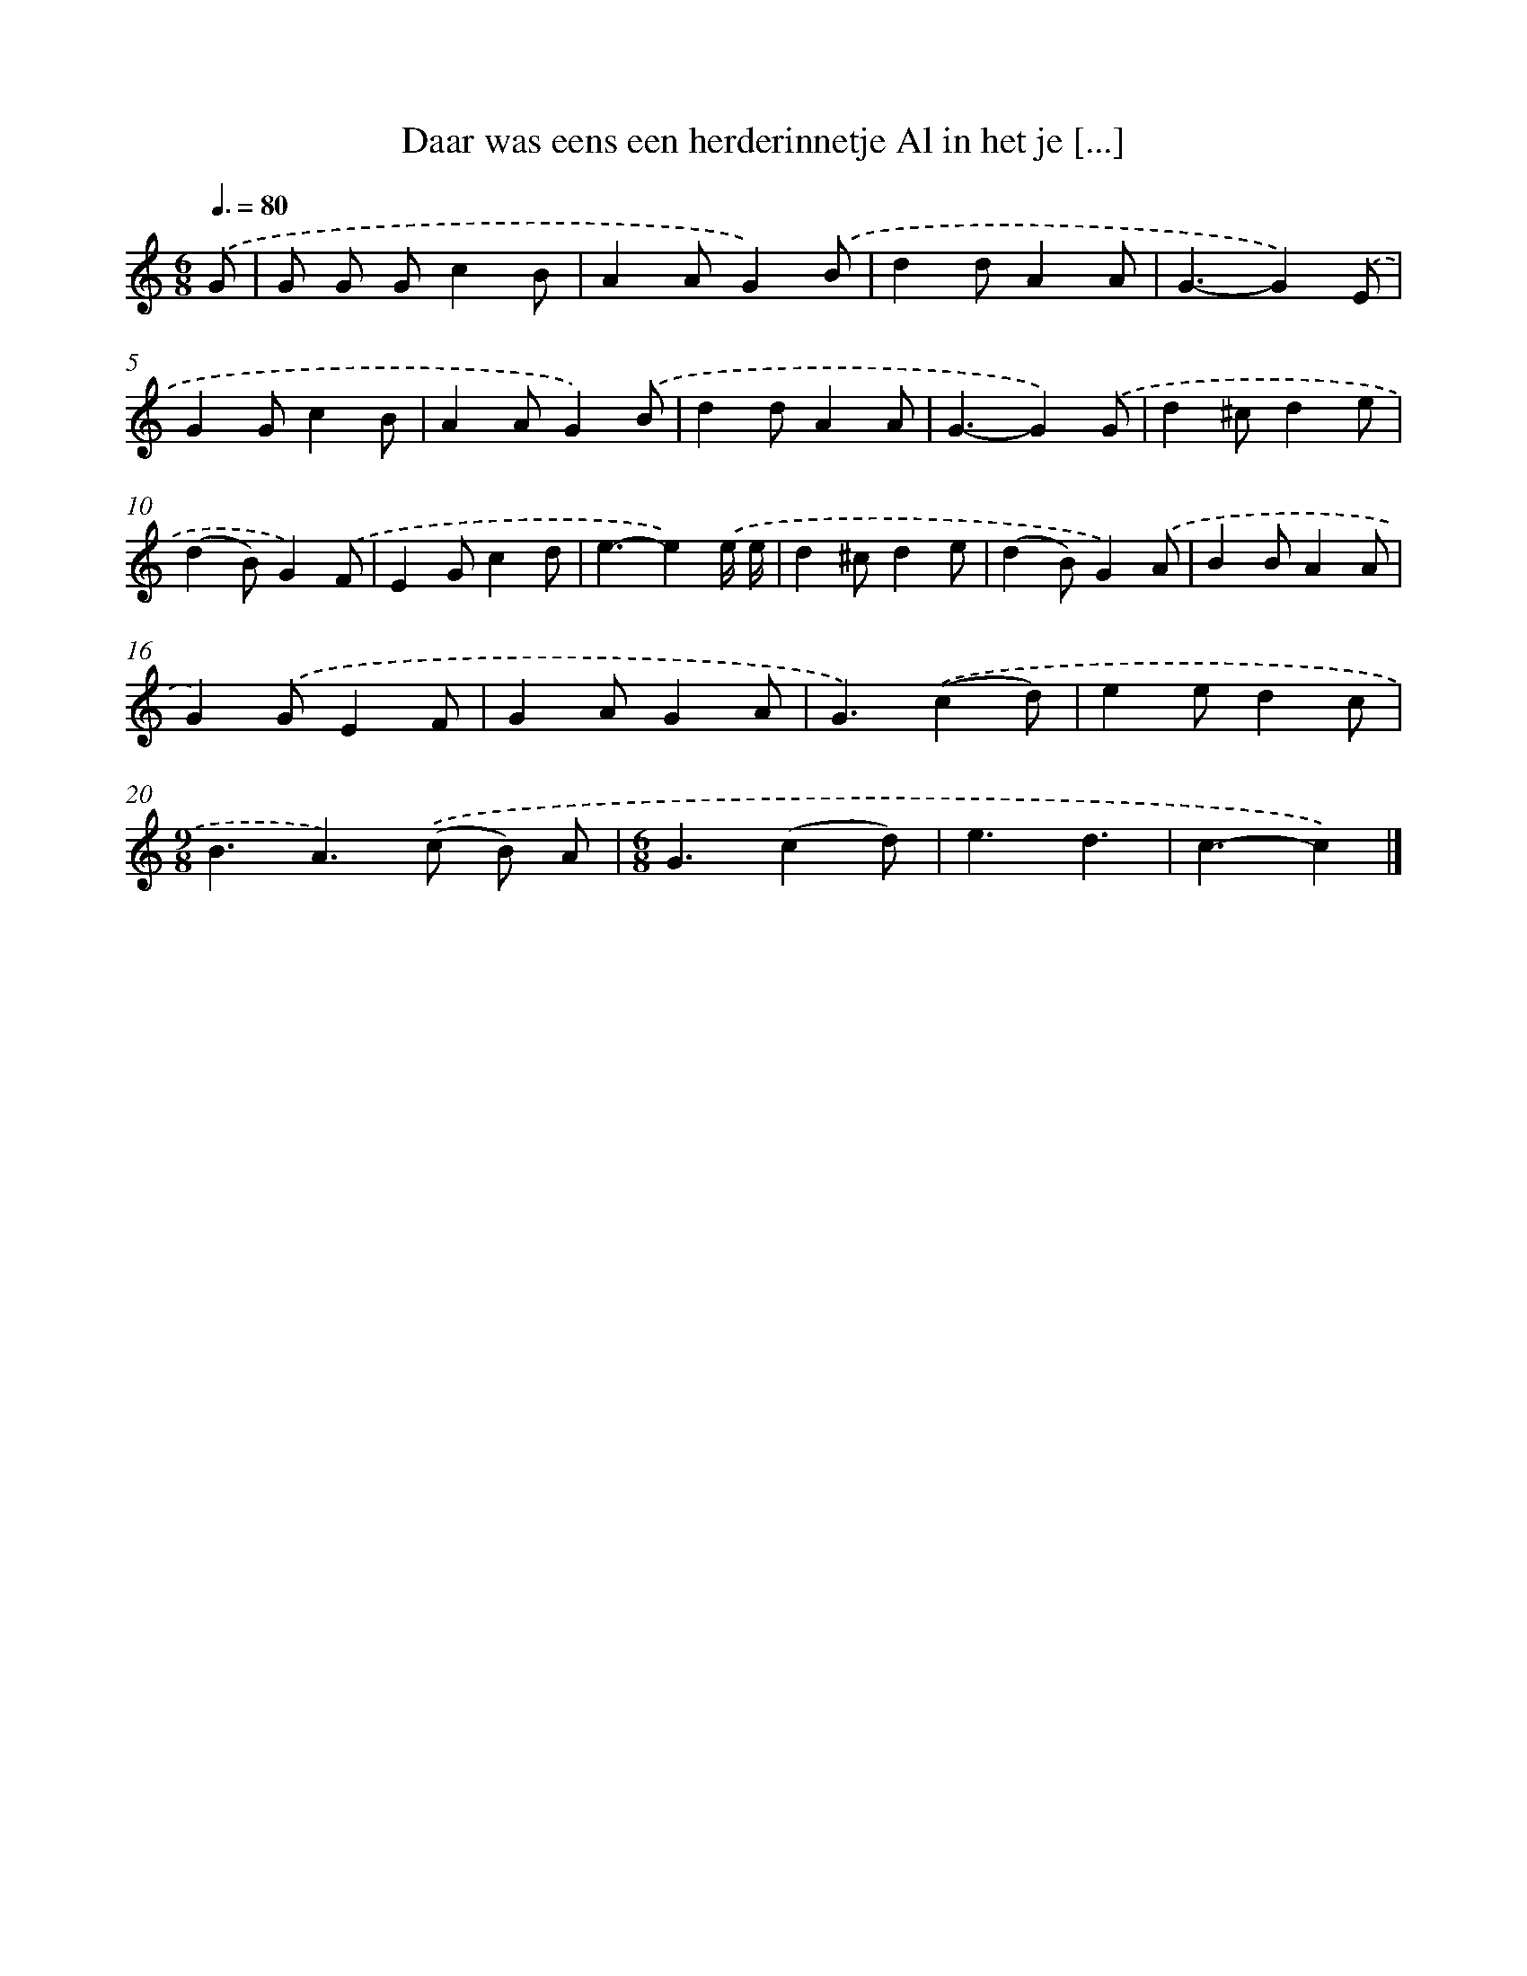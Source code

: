 X: 9362
T: Daar was eens een herderinnetje Al in het je [...]
%%abc-version 2.0
%%abcx-abcm2ps-target-version 5.9.1 (29 Sep 2008)
%%abc-creator hum2abc beta
%%abcx-conversion-date 2018/11/01 14:36:55
%%humdrum-veritas 3966805398
%%humdrum-veritas-data 1961621353
%%continueall 1
%%barnumbers 0
L: 1/4
M: 6/8
Q: 3/8=80
K: C clef=treble
.('G/ [I:setbarnb 1]|
G/ G/ G/cB/ |
AA/G).('B/ |
dd/AA/ |
G3/-G).('E/ |
GG/cB/ |
AA/G).('B/ |
dd/AA/ |
G3/-G).('G/ |
d^c/de/ |
(dB/)G).('F/ |
EG/cd/ |
e3/-e).('e// e// |
d^c/de/ |
(dB/)G).('A/ |
BB/AA/ |
G).('G/EF/ |
GA/GA/ |
G3/).('(cd/) |
ee/dc/ |
[M:9/8]B3/A>).('(c B/) A/ |
[M:6/8]G3/(cd/) |
e3/d3/ |
c3/-c) |]

